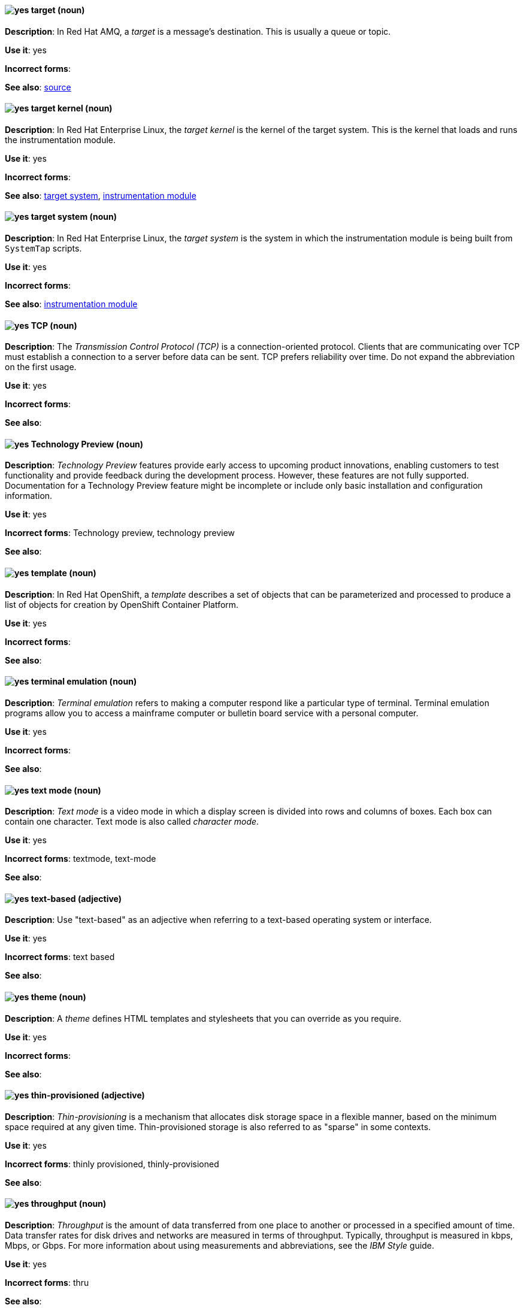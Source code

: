 // AMQ: Added "In Red Hat AMQ, a target is"
[[target]]
==== image:images/yes.png[yes] target (noun)
*Description*: In Red Hat AMQ, a _target_ is a message's destination. This is usually a queue or topic.

*Use it*: yes

[.vale-ignore]
*Incorrect forms*:

*See also*: xref:source[source]

// RHEL: Added "In Red Hat Enterprise Linux, the target kernel is"
[[target-kernel]]
==== image:images/yes.png[yes] target kernel (noun)
*Description*: In Red Hat Enterprise Linux, the _target kernel_ is the kernel of the target system. This is the kernel that loads and runs the instrumentation module.

*Use it*: yes

[.vale-ignore]
*Incorrect forms*:

*See also*: xref:target-system[target system], xref:instrumentation-module[instrumentation module]

// RHEL: Added "In Red Hat Enterprise Linux, the target system is"
[[target-system]]
==== image:images/yes.png[yes] target system (noun)
*Description*: In Red Hat Enterprise Linux, the _target system_ is the system in which the instrumentation module is being built from `SystemTap` scripts.

*Use it*: yes

[.vale-ignore]
*Incorrect forms*:

*See also*: xref:instrumentation-module[instrumentation module]

[[tcp]]
==== image:images/yes.png[yes] TCP (noun)
*Description*: The _Transmission Control Protocol (TCP)_ is a connection-oriented protocol. Clients that are communicating over TCP must establish a connection to a server before data can be sent. TCP prefers reliability over time. Do not expand the abbreviation on the first usage.

*Use it*: yes

[.vale-ignore]
*Incorrect forms*:

*See also*:

[[technology-preview]]
==== image:images/yes.png[yes] Technology Preview (noun)
*Description*: _Technology Preview_ features provide early access to upcoming product innovations, enabling customers to test functionality and provide feedback during the development process. However, these features are not fully supported. Documentation for a Technology Preview feature might be incomplete or include only basic installation and configuration information.

*Use it*: yes

[.vale-ignore]
*Incorrect forms*: Technology preview, technology preview

*See also*:

// OCP: Added "In Red Hat OpenShift,"
[[template]]
==== image:images/yes.png[yes] template (noun)
*Description*: In Red Hat OpenShift, a _template_ describes a set of objects that can be parameterized and processed to produce a list of objects for creation by OpenShift Container Platform.

*Use it*: yes

[.vale-ignore]
*Incorrect forms*:

*See also*:

[[terminal-emulation]]
==== image:images/yes.png[yes] terminal emulation (noun)
*Description*: _Terminal emulation_ refers to making a computer respond like a particular type of terminal. Terminal emulation programs allow you to access a mainframe computer or bulletin board service with a personal computer.

*Use it*: yes

[.vale-ignore]
*Incorrect forms*:

*See also*:

[[text-mode]]
==== image:images/yes.png[yes] text mode (noun)
*Description*: _Text mode_ is a video mode in which a display screen is divided into rows and columns of boxes. Each box can contain one character. Text mode is also called _character mode_.

*Use it*: yes

[.vale-ignore]
*Incorrect forms*: textmode, text-mode

*See also*:

[[text-based]]
==== image:images/yes.png[yes] text-based (adjective)
*Description*: Use "text-based" as an adjective when referring to a text-based operating system or interface.

*Use it*: yes

[.vale-ignore]
*Incorrect forms*: text based

*See also*:

// RHSSO: General; removed RHSSO-specific sentence
[[theme]]
==== image:images/yes.png[yes] theme (noun)
*Description*: A _theme_ defines HTML templates and stylesheets that you can override as you require.

*Use it*: yes

[.vale-ignore]
*Incorrect forms*:

*See also*:

[[thin-provisioned]]
==== image:images/yes.png[yes] thin-provisioned (adjective)
*Description*: _Thin-provisioning_ is a mechanism that allocates disk storage space in a flexible manner, based on the minimum space required at any given time. Thin-provisioned storage is also referred to as "sparse" in some contexts.

*Use it*: yes

[.vale-ignore]
*Incorrect forms*: thinly provisioned, thinly-provisioned

*See also*:

[[throughput]]
==== image:images/yes.png[yes] throughput (noun)
*Description*: _Throughput_ is the amount of data transferred from one place to another or processed in a specified amount of time. Data transfer rates for disk drives and networks are measured in terms of throughput. Typically, throughput is measured in kbps, Mbps, or Gbps. For more information about using measurements and abbreviations, see the _IBM Style_ guide.

*Use it*: yes

[.vale-ignore]
*Incorrect forms*: thru

*See also*:

// RHEL: General; kept as is
[[ticket-granting-ticket]]
==== image:images/yes.png[yes] ticket-granting ticket (noun)
*Description*: After authenticating to a Kerberos Key Distribution Center (KDC), a user receives a _ticket-granting ticket (TGT)_, which is a temporary set of credentials that can be used to request access tickets to other services, such as websites and email.
You can use a TGT to request further access, and provide the user with a Single Sign-On experience, as the user only needs to authenticate once in order to access multiple services. TGTs are renewable, and Kerberos ticket policies determine ticket renewal limits and access control.

*Use it*: yes

[.vale-ignore]
*Incorrect forms*:

*See also*: xref:key-distribution-center[Key Distribution Center]

[[tier-1]]
==== image:images/yes.png[yes] tier-1 (adjective)
*Description*: Always hyphenate "tier-1" and indicate the number in numeral form. Follow standard capitalization guidelines.

*Use it*: yes

[.vale-ignore]
*Incorrect forms*: tier-one, tier 1

*See also*:

[[time-frame]]
==== image:images/yes.png[yes] time frame (noun)
*Description*: _Time frame_ is a period of time with respect to some action or project. It is most commonly styled as two words.

*Use it*: yes

[.vale-ignore]
*Incorrect forms*: timeframe, time-frame

*See also*:

[[time-to-live-n]]
==== image:images/yes.png[yes] time to live (noun)
*Description*: Do not capitalize "time to live" unless you are documenting a GUI field, label, or similar element, in which case you should use the same capitalization. Capitalization at the beginning of a sentence is acceptable.

*Use it*: yes

[.vale-ignore]
*Incorrect forms*:

*See also*: xref:ttl[TTL], xref:time-to-live-adj[time-to-live]

[[time-to-live-adj]]
==== image:images/yes.png[yes] time-to-live (adjective)
*Description*: Do not capitalize "time-to-live" unless you are documenting a GUI field, label, or similar element, in which case you should use the same capitalization. Capitalization at the beginning of a sentence is acceptable.

*Use it*: yes

[.vale-ignore]
*Incorrect forms*:

*See also*: xref:ttl[TTL], xref:time-to-live-n[time to live]

// RHDS: Duplicated this entry so didn't include it, but incorporated its guidance to "Do not expand the abbreviation on the first usage."
// Updated anchor to just "tls"
[[tls]]
==== image:images/yes.png[yes] TLS (noun)
*Description*: _TLS_ is an initialism for "Transport Layer Security (TLS)", and it is the successor to the Secure Sockets Layer (SSL) protocol. Do not expand the abbreviation on the first usage.

TLS is a cryptographic protocol that uses the Public Key Infrastructure (PKI) method to encrypt network traffic between two systems. PKI uses asymmetric encryption during a TLS handshake process to authenticate the connection between two systems.

Use "TLS" when referring to protocols that exchange cryptographic keys and secure network connections between two systems. Check for the latest version of the TLS protocol and, if necessary, contact a subject matter expert (SME) to verify the TLS version to note in product documentation.

Use "SSL/TLS" in high-level documentation entries, such as headings, to establish context with encryption protocols.

*Use it*: yes

[.vale-ignore]
*Incorrect forms*:

*See also*: xref:ssl[SSL], xref:ssl-tls[SSL/TLS], xref:symmetric-encryption[symmetric encryption], xref:tls-handshake[TLS handshake], xref:trusted-certificate-authority[trusted certificate authority]

[[tls-handshake]]
==== image:images/yes.png[yes] TLS handshake (noun)
*Description*: A _TLS handshake_ is the process of a client checking the validity of a certificate on a web server for authentication purposes.

The following example demonstrates a TLS handshake process:

A client requests a certificate from a web server. On receiving the certificate, the client checks that it trusts the certificate authority (CA) that issued the certificate. If the client trusts the CA, it generates a premaster secret and encrypts it by using the web server’s public key. The client sends the encrypted value to the web server. The web server decrypts the value by using its private key. Both client and web server calculate a shared session key by using the premaster secret and other values. Both client and web server then use the session key to encrypt any sent messages during the TLS session.

*Use it*: yes

[.vale-ignore]
*Incorrect forms*: SSL handshake

*See also*: xref:tls[TLS], xref:symmetric-encryption[symmetric encryption], xref:trusted-certificate-authority[trusted certificate authority]

// AMQ: Added "In Red Hat AMQ, a topic is"
[[topic]]
==== image:images/yes.png[yes] topic (noun)
*Description*: In Red Hat AMQ, a _topic_ is a stored sequence of messages for read-only distribution.

*Use it*: yes

[.vale-ignore]
*Incorrect forms*:

*See also*:

[[totally]]
==== image:images/no.png[no] totally (adverb)
*Description*: Do not use "totally".

*Use it*: no

[.vale-ignore]
*Incorrect forms*:

*See also*: xref:basically[basically]

// EAP: Added "In Red Hat JBoss Enterprise Application Platform,"
[[transactions]]
==== image:images/yes.png[yes] transactions subsystem (noun)
*Description*: In Red Hat JBoss Enterprise Application Platform, the _transactions subsystem_ is used to configure options in the Transaction Manager. Write in lowercase in general text. Use "Transactions subsystem" when referring to the `transactions` subsystem in titles and headings.

*Use it*: yes

[.vale-ignore]
*Incorrect forms*:

*See also*:

[[trigger-directive]]
==== image:images/yes.png[yes] trigger directive (noun)
*Description*: In Red Hat Enterprise Linux, a _trigger directive_ is a special form of a transaction scriptlet that runs conditionally when another specific package is installed or uninstalled.

*Use it*: yes

[.vale-ignore]
*Incorrect forms*:

*See also*: xref:scriptlet-directive[scriptlet directive]

[[trusted-certificate-authority]]
==== image:images/yes.png[yes] trusted certificate authority (noun)
*Description*: A _trusted certificate authority (CA)_ is a third-party entity that creates TLS certificates, known as CA certificates, for authentication purposes. A trusted CA is different from a self-signed certificate in that a self-signed certificate has its own private key and does not need to request a key from a public or private CA.

A web server uses its public key to obtain a certificate from a trusted CA. The web server stores this certificate in a keystore. During the TLS handshake process, a client checks the validity of the certificate for authentication purposes.

*Use it*: yes

[.vale-ignore]
*Incorrect forms*: self-signed certificate

*See also*: xref:tls[TLS]

// EAP: General; kept as is
[[truststore]]
==== image:images/yes.png[yes] truststore (noun)
*Description*: A _truststore_ is a repository of trusted security certificates. Write in lowercase as one word. This is in contrast to a _keystore_, which stores private and self-certified certificates.

*Use it*: yes

[.vale-ignore]
*Incorrect forms*: trust store

*See also*: xref:keystore[keystore]

// BxMS: Added "In Red Hat JBoss BRMS and Red Hat JBoss BPM Suite,"
[[truth-maintenance-system]]
==== image:images/yes.png[yes] truth maintenance system (noun)
*Description*: In Red Hat JBoss BRMS and Red Hat JBoss BPM Suite, a _truth maintenance system (TMS)_ refers to the ability of the inference engine to enforce truthfulness when applying rules. The truth maintenance system uses the mechanism of truth maintenance to efficiently handle the inferred information from rules. It provides justified reasoning for each and every action taken by the inference engine and validates the conclusions of the engine. If the inference engine asserts data as a result of firing a rule, the engine uses the truth maintenance to justify the assertion.

*Use it*: yes

[.vale-ignore]
*Incorrect forms*:

*See also*:

[[ttl]]
==== image:images/yes.png[yes] TTL (noun)
*Description*: _TTL_ is an abbreviation for "time to live" (noun) and "time-to-live" (adjective). The abbreviation is always in uppercase letters.

*Use it*: yes

[.vale-ignore]
*Incorrect forms*: ttl

*See also*: xref:time-to-live-adj[time-to-live], xref:time-to-live-n[time to live]
